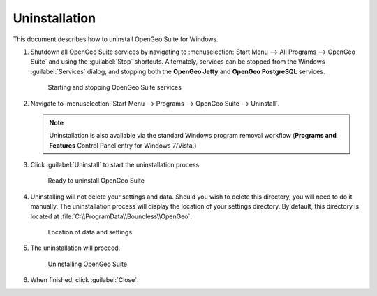 .. _intro.installation.windows.uninstall:

Uninstallation
==============

This document describes how to uninstall OpenGeo Suite for Windows. 

#. Shutdown all OpenGeo Suite services by navigating to :menuselection:`Start Menu --> All Programs --> OpenGeo Suite` and using the :guilabel:`Stop` shortcuts. Alternately, services can be stopped from the Windows :guilabel:`Services` dialog, and stopping both the **OpenGeo Jetty** and **OpenGeo PostgreSQL** services.

   .. figure:: img/startstop_services.png

      Starting and stopping OpenGeo Suite services

#. Navigate to :menuselection:`Start Menu --> Programs --> OpenGeo Suite --> Uninstall`.

   .. note:: Uninstallation is also available via the standard Windows program removal workflow (**Programs and Features** Control Panel entry for Windows 7/Vista.)

#. Click :guilabel:`Uninstall` to start the uninstallation process.

   .. figure:: img/uninstall.png

      Ready to uninstall OpenGeo Suite

#. Uninstalling will not delete your settings and data. Should you wish to delete this directory, you will need to do it manually. The uninstallation process will display the location of your settings directory. By default, this directory is located at :file:`C:\\ProgramData\\Boundless\\OpenGeo`.

   .. figure:: img/undatadir.png

      Location of data and settings

#. The uninstallation will proceed.

   .. figure:: img/uninstalling.png

      Uninstalling OpenGeo Suite

#. When finished, click :guilabel:`Close`.
